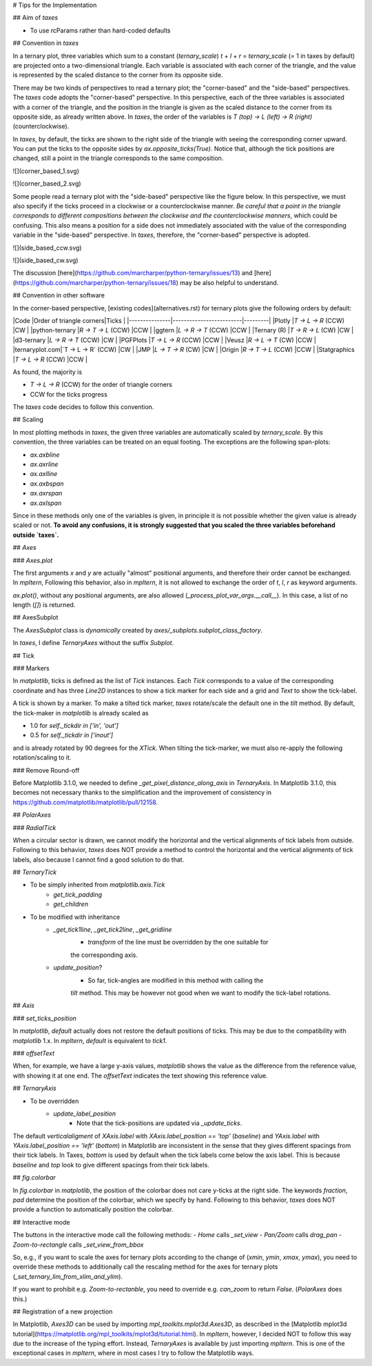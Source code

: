 # Tips for the Implementation

## Aim of `taxes`

- To use rcParams rather than hard-coded defaults

## Convention in `taxes`

In a ternary plot, three variables which sum to a constant (`ternary_scale`) 
`t` + `l` + `r` = `ternary_scale` (= 1 in taxes by default) are projected onto
a two-dimensional triangle.
Each variable is associated with each corner of the triangle, and the value is
represented by the scaled distance to the corner from its opposite side.

There may be two kinds of perspectives to read a ternary plot; the
"corner-based" and the "side-based" perspectives.
The `taxes` code adopts the "corner-based" perspective.
In this perspective, each of the three variables is associated with a corner of
the triangle, and the position in the triangle is given as the scaled distance
to the corner from its opposite side, as already written above.
In `taxes`, the order of the variables is `T (top) → L (left) → R (right)`
(counterclockwise).

In `taxes`, by default, the ticks are shown to the right side of the triangle
with seeing the corresponding corner upward.
You can put the ticks to the opposite sides by `ax.opposite_ticks(True)`.
Notice that, although the tick positions are changed, still a point in the
triangle corresponds to the same composition.

![](corner_based_1.svg)

![](corner_based_2.svg)

Some people read a ternary plot with the "side-based" perspective like the
figure below. In this perspective, we must also specify if the ticks proceed
in a clockwise or a counterclockwise manner.
*Be careful that a point in the triangle corresponds to different compositions
between the clockwise and the counterclockwise manners*, which could be
confusing.
This also means a position for a side does not immediately associated with the
value of the corresponding variable in the "side-based" perspective.
In `taxes`, therefore, the "corner-based" perspective is adopted.

![](side_based_ccw.svg)

![](side_based_cw.svg)

The discussion
[here](https://github.com/marcharper/python-ternary/issues/13)
and
[here](https://github.com/marcharper/python-ternary/issues/18)
may be also helpful to understand.

## Convention in other software

In the corner-based perspective, [existing codes](alternatives.rst) for ternary
plots give the following orders by default:

|Code           |Order of triangle corners|Ticks    |
|---------------|-------------------------|---------|
|Plotly         |`T → L → R` (CCW)        |CW       |
|python-ternary |`R → T → L` (CCW)        |CCW      |
|ggtern         |`L → R → T` (CCW)        |CCW      |
|Ternary (R)    |`T → R → L` (CW)         |CW       |
|d3-ternary     |`L → R → T` (CCW)        |CW       |
|PGFPlots       |`T → L → R` (CCW)        |CCW      |
|Veusz          |`R → L → T` (CW)         |CCW      |
|ternaryplot.com|`T → L → R` (CCW)        |CW       |
|JMP            |`L → T → R` (CW)         |CW       |
|Origin         |`R → T → L` (CCW)        |CCW      |
|Statgraphics   |`T → L → R` (CCW)        |CCW      |

As found, the majority is

- `T → L → R` (CCW) for the order of triangle corners
- CCW for the ticks progress

The `taxes` code decides to follow this convention.

## Scaling

In most plotting methods in `taxes`, the given three variables are
automatically scaled by `ternary_scale`.
By this convention, the three variables can be treated on an equal footing.
The exceptions are the following span-plots:

- `ax.axbline`
- `ax.axrline`
- `ax.axlline`
- `ax.axbspan`
- `ax.axrspan`
- `ax.axlspan`

Since in these methods only one of the variables is given, in principle it is
not possible whether the given value is already scaled or not.
**To avoid any confusions, it is strongly suggested that you scaled the three
variables beforehand outside `taxes`.**

## `Axes`

### `Axes.plot`

The first arguments `x` and `y` are actually "almost" positional arguments, and
therefore their order cannot be exchanged.
In `mpltern`, Following this behavior, also in `mpltern`, it is not allowed to
exchange the order of `t`, `l`, `r` as keyword arguments.

`ax.plot()`, without any positional arguments, are also allowed
(`_process_plot_var_args.__call__`). In this case, a list of no length (`[]`)
is returned.

## AxesSubplot

The `AxesSubplot` class is *dynamically* created by
`axes/_subplots.subplot_class_factory`.

In `taxes`, I define `TernaryAxes` without the suffix `Subplot`.

## Tick

### Markers

In `matplotlib`, ticks is defined as the list of `Tick` instances.
Each `Tick` corresponds to a value of the corresponding coordinate and has
three `Line2D` instances to show a tick marker for each side and a grid and
`Text` to show the tick-label.

A tick is shown by a marker.
To make a tilted tick marker, `taxes` rotate/scale the default one in the
`tilt` method.
By default, the tick-maker in `matplotlib` is already scaled as

- 1.0 for `self._tickdir in ['in', 'out']`
- 0.5 for `self._tickdir in ['inout']`

and is already rotated by 90 degrees for the `XTick`.
When tilting the tick-marker, we must also re-apply the following
rotation/scaling to it.

### Remove Round-off

Before Matplotlib 3.1.0, we needed to define `_get_pixel_distance_along_axis`
in `TernaryAxis`.
In Matplotlib 3.1.0, this becomes not necessary thanks to the simplification
and the improvement of consistency
in https://github.com/matplotlib/matplotlib/pull/12158.

## `PolarAxes`

### `RadialTick`

When a circular sector is drawn, we cannot modify the horizontal and the
vertical alignments of tick labels from outside.
Following to this behavior, `taxes` does NOT provide a method to control the
horizontal and the vertical alignments of tick labels, also because I cannot
find a good solution to do that.

## `TernaryTick`

- To be simply inherited from `matplotlib.axis.Tick`
    - `get_tick_padding`
    - `get_children`
- To be modified with inheritance
    - `_get_tick1line`, `_get_tick2line`, `_get_gridline`
        - `transform` of the line must be overridden by the one suitable for
        the corresponding axis.
    - `update_position`?
        - So far, tick-angles are modified in this method with calling the
        `tilt` method. This may be however not good when we want to modify the
        tick-label rotations.

## `Axis`

### `set_ticks_position`

In `matplotlib`, `default` actually does not restore the default positions
of ticks.
This may be due to the compatibility with `matplotlib` 1.x.
In `mpltern`, `default` is equivalent to `tick1`.

### `offsetText`

When, for example, we have a large y-axis values, `matplotlib` shows the value
as the difference from the reference value, with showing it at one end.
The `offsetText` indicates the text showing this reference value.

## `TernaryAxis`

- To be overridden
    - `update_label_position`
        - Note that the tick-positions are updated via `_update_ticks`.

The default `verticalaligment` of
`XAxis.label` with `XAxis.label_position == 'top'` (`baseline`) and
`YAxis.label` with `YAxis.label_position == 'left'` (`bottom`) in Matplotlib
are inconsistent in the sense that they gives different spacings from their
tick labels.
In Taxes, `bottom` is used by default when the tick labels come below the axis
label.
This is because `baseline` and `top` look to give different spacings from their
tick labels.

## `fig.colorbar`

In `fig.colorbar` in `matplotlib`, the position of the colorbar does not care
y-ticks at the right side.
The keywords `fraction`, `pad` determine the position of the colorbar, which
we specify by hand.
Following to this behavior, `taxes` does NOT provide a function to
automatically position the colorbar.

## Interactive mode

The buttons in the interactive mode call the following methods:
- `Home` calls `_set_view`
- `Pan/Zoom` calls `drag_pan`
- `Zoom-to-rectangle` calls `_set_view_from_bbox`

So, e.g., if you want to scale the axes for ternary plots according to the
change of (`xmin`, `ymin`, `xmax`, `ymax`), you need to override these methods
to additionally call the rescaling method for the axes for ternary
plots (`_set_ternary_lim_from_xlim_and_ylim`).

If you want to prohibit e.g. `Zoom-to-rectanble`, you need to override e.g.
`can_zoom` to return `False`. (`PolarAxes` does this.)

## Registration of a new projection

In Matplotlib, `Axes3D` can be used by importing `mpl_toolkits.mplot3d.Axes3D`,
as described in the [Matplotlib mplot3d tutorial](https://matplotlib.org/mpl_toolkits/mplot3d/tutorial.html).
In `mpltern`, however, I decided NOT to follow this way due to the increase of
the typing effort.
Instead, `TernaryAxes` is available by just importing `mpltern`.
This is one of the exceptional cases in `mpltern`, where in most cases I
try to follow the Matplotlib ways.
